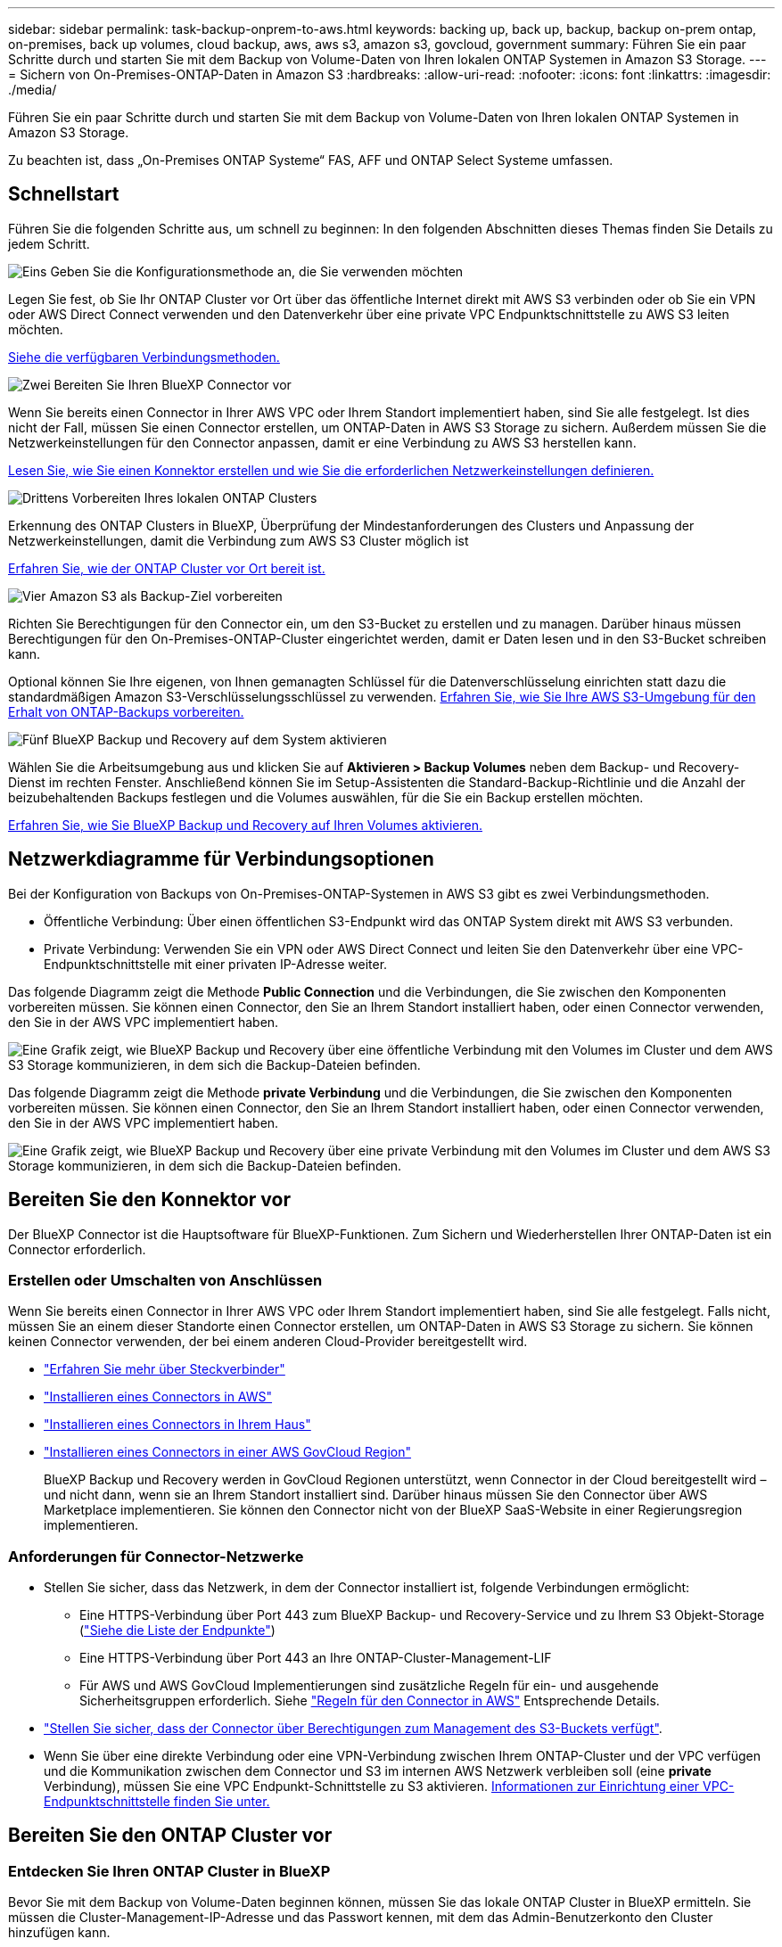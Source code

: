 ---
sidebar: sidebar 
permalink: task-backup-onprem-to-aws.html 
keywords: backing up, back up, backup, backup on-prem ontap, on-premises, back up volumes, cloud backup, aws, aws s3, amazon s3, govcloud, government 
summary: Führen Sie ein paar Schritte durch und starten Sie mit dem Backup von Volume-Daten von Ihren lokalen ONTAP Systemen in Amazon S3 Storage. 
---
= Sichern von On-Premises-ONTAP-Daten in Amazon S3
:hardbreaks:
:allow-uri-read: 
:nofooter: 
:icons: font
:linkattrs: 
:imagesdir: ./media/


[role="lead"]
Führen Sie ein paar Schritte durch und starten Sie mit dem Backup von Volume-Daten von Ihren lokalen ONTAP Systemen in Amazon S3 Storage.

Zu beachten ist, dass „On-Premises ONTAP Systeme“ FAS, AFF und ONTAP Select Systeme umfassen.



== Schnellstart

Führen Sie die folgenden Schritte aus, um schnell zu beginnen: In den folgenden Abschnitten dieses Themas finden Sie Details zu jedem Schritt.

.image:https://raw.githubusercontent.com/NetAppDocs/common/main/media/number-1.png["Eins"] Geben Sie die Konfigurationsmethode an, die Sie verwenden möchten
[role="quick-margin-para"]
Legen Sie fest, ob Sie Ihr ONTAP Cluster vor Ort über das öffentliche Internet direkt mit AWS S3 verbinden oder ob Sie ein VPN oder AWS Direct Connect verwenden und den Datenverkehr über eine private VPC Endpunktschnittstelle zu AWS S3 leiten möchten.

[role="quick-margin-para"]
<<Netzwerkdiagramme für Verbindungsoptionen,Siehe die verfügbaren Verbindungsmethoden.>>

.image:https://raw.githubusercontent.com/NetAppDocs/common/main/media/number-2.png["Zwei"] Bereiten Sie Ihren BlueXP Connector vor
[role="quick-margin-para"]
Wenn Sie bereits einen Connector in Ihrer AWS VPC oder Ihrem Standort implementiert haben, sind Sie alle festgelegt. Ist dies nicht der Fall, müssen Sie einen Connector erstellen, um ONTAP-Daten in AWS S3 Storage zu sichern. Außerdem müssen Sie die Netzwerkeinstellungen für den Connector anpassen, damit er eine Verbindung zu AWS S3 herstellen kann.

[role="quick-margin-para"]
<<Bereiten Sie den Konnektor vor,Lesen Sie, wie Sie einen Konnektor erstellen und wie Sie die erforderlichen Netzwerkeinstellungen definieren.>>

.image:https://raw.githubusercontent.com/NetAppDocs/common/main/media/number-3.png["Drittens"] Vorbereiten Ihres lokalen ONTAP Clusters
[role="quick-margin-para"]
Erkennung des ONTAP Clusters in BlueXP, Überprüfung der Mindestanforderungen des Clusters und Anpassung der Netzwerkeinstellungen, damit die Verbindung zum AWS S3 Cluster möglich ist

[role="quick-margin-para"]
<<Bereiten Sie den ONTAP Cluster vor,Erfahren Sie, wie der ONTAP Cluster vor Ort bereit ist.>>

.image:https://raw.githubusercontent.com/NetAppDocs/common/main/media/number-4.png["Vier"] Amazon S3 als Backup-Ziel vorbereiten
[role="quick-margin-para"]
Richten Sie Berechtigungen für den Connector ein, um den S3-Bucket zu erstellen und zu managen. Darüber hinaus müssen Berechtigungen für den On-Premises-ONTAP-Cluster eingerichtet werden, damit er Daten lesen und in den S3-Bucket schreiben kann.

[role="quick-margin-para"]
Optional können Sie Ihre eigenen, von Ihnen gemanagten Schlüssel für die Datenverschlüsselung einrichten statt dazu die standardmäßigen Amazon S3-Verschlüsselungsschlüssel zu verwenden. <<Bereiten Sie die AWS-Umgebung vor,Erfahren Sie, wie Sie Ihre AWS S3-Umgebung für den Erhalt von ONTAP-Backups vorbereiten.>>

.image:https://raw.githubusercontent.com/NetAppDocs/common/main/media/number-5.png["Fünf"] BlueXP Backup und Recovery auf dem System aktivieren
[role="quick-margin-para"]
Wählen Sie die Arbeitsumgebung aus und klicken Sie auf *Aktivieren > Backup Volumes* neben dem Backup- und Recovery-Dienst im rechten Fenster. Anschließend können Sie im Setup-Assistenten die Standard-Backup-Richtlinie und die Anzahl der beizubehaltenden Backups festlegen und die Volumes auswählen, für die Sie ein Backup erstellen möchten.

[role="quick-margin-para"]
<<BlueXP Backup und Recovery ermöglichen,Erfahren Sie, wie Sie BlueXP Backup und Recovery auf Ihren Volumes aktivieren.>>



== Netzwerkdiagramme für Verbindungsoptionen

Bei der Konfiguration von Backups von On-Premises-ONTAP-Systemen in AWS S3 gibt es zwei Verbindungsmethoden.

* Öffentliche Verbindung: Über einen öffentlichen S3-Endpunkt wird das ONTAP System direkt mit AWS S3 verbunden.
* Private Verbindung: Verwenden Sie ein VPN oder AWS Direct Connect und leiten Sie den Datenverkehr über eine VPC-Endpunktschnittstelle mit einer privaten IP-Adresse weiter.


Das folgende Diagramm zeigt die Methode *Public Connection* und die Verbindungen, die Sie zwischen den Komponenten vorbereiten müssen. Sie können einen Connector, den Sie an Ihrem Standort installiert haben, oder einen Connector verwenden, den Sie in der AWS VPC implementiert haben.

image:diagram_cloud_backup_onprem_aws_public.png["Eine Grafik zeigt, wie BlueXP Backup und Recovery über eine öffentliche Verbindung mit den Volumes im Cluster und dem AWS S3 Storage kommunizieren, in dem sich die Backup-Dateien befinden."]

Das folgende Diagramm zeigt die Methode *private Verbindung* und die Verbindungen, die Sie zwischen den Komponenten vorbereiten müssen. Sie können einen Connector, den Sie an Ihrem Standort installiert haben, oder einen Connector verwenden, den Sie in der AWS VPC implementiert haben.

image:diagram_cloud_backup_onprem_aws_private.png["Eine Grafik zeigt, wie BlueXP Backup und Recovery über eine private Verbindung mit den Volumes im Cluster und dem AWS S3 Storage kommunizieren, in dem sich die Backup-Dateien befinden."]



== Bereiten Sie den Konnektor vor

Der BlueXP Connector ist die Hauptsoftware für BlueXP-Funktionen. Zum Sichern und Wiederherstellen Ihrer ONTAP-Daten ist ein Connector erforderlich.



=== Erstellen oder Umschalten von Anschlüssen

Wenn Sie bereits einen Connector in Ihrer AWS VPC oder Ihrem Standort implementiert haben, sind Sie alle festgelegt. Falls nicht, müssen Sie an einem dieser Standorte einen Connector erstellen, um ONTAP-Daten in AWS S3 Storage zu sichern. Sie können keinen Connector verwenden, der bei einem anderen Cloud-Provider bereitgestellt wird.

* https://docs.netapp.com/us-en/cloud-manager-setup-admin/concept-connectors.html["Erfahren Sie mehr über Steckverbinder"^]
* https://docs.netapp.com/us-en/cloud-manager-setup-admin/task-quick-start-connector-aws.html["Installieren eines Connectors in AWS"^]
* https://docs.netapp.com/us-en/cloud-manager-setup-admin/task-quick-start-connector-on-prem.html["Installieren eines Connectors in Ihrem Haus"^]
* https://docs.netapp.com/us-en/cloud-manager-setup-admin/task-install-restricted-mode.html["Installieren eines Connectors in einer AWS GovCloud Region"^]
+
BlueXP Backup und Recovery werden in GovCloud Regionen unterstützt, wenn Connector in der Cloud bereitgestellt wird – und nicht dann, wenn sie an Ihrem Standort installiert sind. Darüber hinaus müssen Sie den Connector über AWS Marketplace implementieren. Sie können den Connector nicht von der BlueXP SaaS-Website in einer Regierungsregion implementieren.





=== Anforderungen für Connector-Netzwerke

* Stellen Sie sicher, dass das Netzwerk, in dem der Connector installiert ist, folgende Verbindungen ermöglicht:
+
** Eine HTTPS-Verbindung über Port 443 zum BlueXP Backup- und Recovery-Service und zu Ihrem S3 Objekt-Storage (https://docs.netapp.com/us-en/cloud-manager-setup-admin/task-set-up-networking-aws.html#endpoints-contacted-for-day-to-day-operations["Siehe die Liste der Endpunkte"^])
** Eine HTTPS-Verbindung über Port 443 an Ihre ONTAP-Cluster-Management-LIF
** Für AWS und AWS GovCloud Implementierungen sind zusätzliche Regeln für ein- und ausgehende Sicherheitsgruppen erforderlich. Siehe https://docs.netapp.com/us-en/cloud-manager-setup-admin/reference-ports-aws.html["Regeln für den Connector in AWS"^] Entsprechende Details.


* link:task-backup-onprem-to-aws.html#set-up-s3-permissions["Stellen Sie sicher, dass der Connector über Berechtigungen zum Management des S3-Buckets verfügt"].
* Wenn Sie über eine direkte Verbindung oder eine VPN-Verbindung zwischen Ihrem ONTAP-Cluster und der VPC verfügen und die Kommunikation zwischen dem Connector und S3 im internen AWS Netzwerk verbleiben soll (eine *private* Verbindung), müssen Sie eine VPC Endpunkt-Schnittstelle zu S3 aktivieren. <<Konfigurieren Sie Ihr System für eine private Verbindung mithilfe einer VPC-Endpunktschnittstelle,Informationen zur Einrichtung einer VPC-Endpunktschnittstelle finden Sie unter.>>




== Bereiten Sie den ONTAP Cluster vor



=== Entdecken Sie Ihren ONTAP Cluster in BlueXP

Bevor Sie mit dem Backup von Volume-Daten beginnen können, müssen Sie das lokale ONTAP Cluster in BlueXP ermitteln. Sie müssen die Cluster-Management-IP-Adresse und das Passwort kennen, mit dem das Admin-Benutzerkonto den Cluster hinzufügen kann.

https://docs.netapp.com/us-en/cloud-manager-ontap-onprem/task-discovering-ontap.html["Entdecken Sie ein Cluster"^].



=== ONTAP-Anforderungen erfüllt

* Minimum ONTAP 9.7P5; ONTAP 9.8P13 und höher wird empfohlen.
* SnapMirror Lizenz (im Rahmen des Premium Bundle oder Datensicherungs-Bundles enthalten)
+
*Hinweis:* das „Hybrid Cloud Bundle“ ist bei Backup und Recovery von BlueXP nicht erforderlich.

+
Informieren Sie sich darüber https://docs.netapp.com/us-en/ontap/system-admin/manage-licenses-concept.html["Management Ihrer Cluster-Lizenzen"^].

* Zeit und Zeitzone sind korrekt eingestellt.
+
Informieren Sie sich darüber https://docs.netapp.com/us-en/ontap/system-admin/manage-cluster-time-concept.html["Konfigurieren Sie die Cluster-Zeit"^].





=== Netzwerkanforderungen für Cluster

* Das Cluster erfordert eine eingehende HTTPS-Verbindung vom Connector zur Cluster-Management-LIF.
* Auf jedem ONTAP Node ist eine Intercluster-LIF erforderlich, die die Volumes hostet, die Sie sichern möchten. Diese Intercluster LIFs müssen in der Lage sein, auf den Objektspeicher zuzugreifen.
+
Das Cluster initiiert eine ausgehende HTTPS-Verbindung über Port 443 von den Intercluster-LIFs zum Amazon S3 Storage für Backup- und Restore-Vorgänge. ONTAP liest und schreibt Daten in und aus dem Objekt-Storage – der Objekt-Storage initiiert nie – er reagiert einfach darauf.

* Die Intercluster-LIFs müssen dem _IPspace_ zugewiesen werden, den ONTAP für die Verbindung mit dem Objekt-Storage verwenden sollte. https://docs.netapp.com/us-en/ontap/networking/standard_properties_of_ipspaces.html["Erfahren Sie mehr über IPspaces"^].
+
Wenn Sie BlueXP Backup und Recovery einrichten, werden Sie aufgefordert, den IPspace zu verwenden. Sie sollten den IPspace auswählen, dem diese LIFs zugeordnet sind. Dies kann der „Standard“-IPspace oder ein benutzerdefinierter IPspace sein, den Sie erstellt haben.

+
Wenn Sie einen anderen IPspace als „Standard“ verwenden, müssen Sie möglicherweise eine statische Route erstellen, um Zugriff auf den Objekt-Storage zu erhalten.

+
Alle Intercluster-LIFs im IPspace müssen auf den Objektspeicher zugreifen können. Wenn Sie dies nicht für den aktuellen IPspace konfigurieren können, müssen Sie einen dedizierten IPspace erstellen, wo alle intercluster LIFs Zugriff auf den Objektspeicher haben.

* DNS-Server müssen für die Storage-VM konfiguriert worden sein, auf der sich die Volumes befinden. Informieren Sie sich darüber https://docs.netapp.com/us-en/ontap/networking/configure_dns_services_auto.html["Konfigurieren Sie DNS-Services für die SVM"^].
* Aktualisieren Sie ggf. die Firewall-Regeln, um BlueXP Backup- und Recovery-Verbindungen von ONTAP zum Objekt-Storage über Port 443 und Datenverkehr der Namensauflösung von der Storage-VM zum DNS-Server über Port 53 (TCP/UDP) zu ermöglichen.
* Wenn Sie für die S3-Verbindung einen privaten VPC-Schnittstellenendpunkt in AWS verwenden, muss das S3-Endpunktzertifikat in das ONTAP-Cluster geladen werden, damit HTTPS/443 verwendet werden kann. <<Konfigurieren Sie Ihr System für eine private Verbindung mithilfe einer VPC-Endpunktschnittstelle,Informationen zum Einrichten einer VPC-Endpunkt-Schnittstelle und zum Laden des S3-Zertifikats finden Sie unter.>>
* link:task-backup-onprem-to-aws.html#set-up-s3-permissions["Stellen Sie sicher, dass Ihr ONTAP Cluster über Berechtigungen für den Zugriff auf den S3-Bucket verfügt"].




== Lizenzanforderungen prüfen

* Bevor Sie BlueXP Backup und Recovery für Ihr Cluster aktivieren können, müssen Sie entweder ein PAYGO-Angebot (Pay-as-you-go) für BlueXP Marketplace von AWS abonnieren oder eine BYOL-Lizenz für BlueXP Backup und Recovery von NetApp erwerben und aktivieren. Diese Lizenzen sind für Ihr Konto und können für mehrere Systeme verwendet werden.
+
** Für die BlueXP PAYGO-Lizenzierung für Backup und Recovery benötigen Sie ein Abonnement des https://aws.amazon.com/marketplace/pp/prodview-oorxakq6lq7m4?sr=0-8&ref_=beagle&applicationId=AWSMPContessa["NetApp BlueXP Angebot über den AWS Marketplace"^]. Die Abrechnung für BlueXP Backup und Recovery erfolgt über dieses Abonnement.
** Für die BYOL-Lizenzierung für BlueXP Backup und Recovery benötigen Sie die Seriennummer von NetApp, anhand derer Sie den Service für die Dauer und Kapazität der Lizenz nutzen können. link:task-licensing-cloud-backup.html#use-a-bluexp-backup-and-recovery-byol-license["Erfahren Sie, wie Sie Ihre BYOL-Lizenzen managen"].


* Sie benötigen ein AWS Abonnement für den Objekt-Storage, an dem sich Ihre Backups befinden.
+
Backups von On-Premises-Systemen zu Amazon S3 lassen sich in allen Regionen erstellen https://cloud.netapp.com/cloud-volumes-global-regions["Wobei Cloud Volumes ONTAP unterstützt wird"^]; Einschließlich Regionen von AWS GovCloud. Sie geben die Region an, in der Backups beim Einrichten des Dienstes gespeichert werden sollen.





== Bereiten Sie die AWS-Umgebung vor



=== Richten Sie S3-Berechtigungen ein

Sie müssen zwei Berechtigungssätze konfigurieren:

* Berechtigungen für den Connector zum Erstellen und Managen des S3-Buckets.
* Berechtigungen für den On-Premises-ONTAP-Cluster, damit er Daten lesen und in den S3-Bucket schreiben kann


.Schritte
. Vergewissern Sie sich, dass die folgenden S3-Berechtigungen (von neuestem) vorliegen https://docs.netapp.com/us-en/cloud-manager-setup-admin/reference-permissions-aws.html["BlueXP-Richtlinie"^]) Sind Teil der IAM-Rolle, die den Connector mit Berechtigungen versorgt. Falls nicht, lesen Sie die https://docs.aws.amazon.com/IAM/latest/UserGuide/access_policies_manage-edit.html["AWS Dokumentation: Bearbeiten der IAM-Richtlinien"].
+
[source, json]
----
{
          "Sid": "backupPolicy",
          "Effect": "Allow",
          "Action": [
              "s3:DeleteBucket",
              "s3:GetLifecycleConfiguration",
              "s3:PutLifecycleConfiguration",
              "s3:PutBucketTagging",
              "s3:ListBucketVersions",
              "s3:GetObject",
              "s3:DeleteObject",
              "s3:PutObject",
              "s3:ListBucket",
              "s3:ListAllMyBuckets",
              "s3:GetBucketTagging",
              "s3:GetBucketLocation",
              "s3:GetBucketPolicyStatus",
              "s3:GetBucketPublicAccessBlock",
              "s3:GetBucketAcl",
              "s3:GetBucketPolicy",
              "s3:PutBucketPolicy",
              "s3:PutBucketOwnershipControls",
              "s3:PutBucketPublicAccessBlock",
              "s3:PutEncryptionConfiguration",
              "s3:GetObjectVersionTagging",
              "s3:GetBucketObjectLockConfiguration",
              "s3:GetObjectVersionAcl",
              "s3:PutObjectTagging",
              "s3:DeleteObjectTagging",
              "s3:GetObjectRetention",
              "s3:DeleteObjectVersionTagging",
              "s3:PutBucketObjectLockConfiguration",
              "s3:ListBucketByTags",
              "s3:DeleteObjectVersion",
              "s3:GetObjectTagging",
              "s3:PutBucketVersioning",
              "s3:PutObjectVersionTagging",
              "s3:GetBucketVersioning",
              "s3:BypassGovernanceRetention",
              "s3:PutObjectRetention",
              "s3:GetObjectVersion",
              "athena:StartQueryExecution",
              "athena:GetQueryResults",
              "athena:GetQueryExecution",
              "glue:GetDatabase",
              "glue:GetTable",
              "glue:CreateTable",
              "glue:CreateDatabase",
              "glue:GetPartitions",
              "glue:BatchCreatePartition",
              "glue:BatchDeletePartition"
          ],
          "Resource": [
              "arn:aws:s3:::netapp-backup-*"
          ]
      },
----
+

NOTE: Beim Erstellen von Backups in AWS China-Regionen müssen Sie den AWS-Ressourcennamen „arn“ unter allen _Resource_-Abschnitten in den IAM-Richtlinien von „aws“ in „aws-cn“ ändern, z. B. `arn:aws-cn:s3:::netapp-backup-*`.

. Wenn Sie den Dienst aktivieren, werden Sie vom Backup-Assistenten aufgefordert, einen Zugriffsschlüssel und einen geheimen Schlüssel einzugeben. Diese Anmeldedaten werden an den ONTAP-Cluster weitergeleitet, damit ONTAP Daten im S3-Bucket sichern und wiederherstellen kann. Dazu müssen Sie einen IAM-Benutzer mit den folgenden Berechtigungen erstellen:
+
[source, json]
----
{
    "Version": "2012-10-17",
     "Statement": [
        {
           "Action": [
                "s3:GetObject",
                "s3:PutObject",
                "s3:DeleteObject",
                "s3:ListBucket",
                "s3:ListAllMyBuckets",
                "s3:GetBucketLocation",
                "s3:PutEncryptionConfiguration"
            ],
            "Resource": "arn:aws:s3:::netapp-backup-*",
            "Effect": "Allow",
            "Sid": "backupPolicy"
        }
    ]
}
{
    "Version": "2012-10-17",
    "Statement": [
        {
            "Action": [
                "s3:ListBucket",
                "s3:GetBucketLocation"
            ],
            "Resource": "arn:aws:s3:::netapp-backup*",
            "Effect": "Allow"
        },
        {
            "Action": [
                "s3:GetObject",
                "s3:PutObject",
                "s3:DeleteObject",
                "s3:ListAllMyBuckets",
                "s3:PutObjectTagging",
                "s3:GetObjectTagging",
                "s3:RestoreObject",
                "s3:GetBucketObjectLockConfiguration",
                "s3:GetObjectRetention",
                "s3:PutBucketObjectLockConfiguration",
                "s3:PutObjectRetention"
            ],
            "Resource": "arn:aws:s3:::netapp-backup*/*",
            "Effect": "Allow"
        }
    ]
}
----
+
Siehe https://docs.aws.amazon.com/IAM/latest/UserGuide/id_roles_create_for-user.html["AWS Documentation: Erstellen einer Rolle zum Delegieren von Berechtigungen an einen IAM-Benutzer"^] Entsprechende Details.





=== Vom Kunden verwaltete AWS Schlüssel zur Datenverschlüsselung einrichten

Falls Sie die standardmäßigen Amazon S3-Verschlüsselungsschlüssel verwenden möchten, um die Daten zu verschlüsseln, die zwischen Ihrem On-Premises-Cluster und dem S3-Bucket übergeben wurden, sind die Daten für die Standardinstallation über diesen Verschlüsselungstyp festgelegt.

Wenn Sie für die Datenverschlüsselung eigene von Kunden gemanagte Schlüssel verwenden möchten, statt die Standardschlüssel zu verwenden, müssen Sie die für die Verschlüsselung gemanagten Schlüssel bereits einrichten, bevor Sie den BlueXP Backup- und Recovery-Assistenten starten. https://docs.netapp.com/us-en/cloud-manager-cloud-volumes-ontap/task-setting-up-kms.html["Sehen Sie, wie Sie Ihre eigenen Schlüssel verwenden"^].



=== Konfigurieren Sie Ihr System für eine private Verbindung mithilfe einer VPC-Endpunktschnittstelle

Wenn Sie eine standardmäßige öffentliche Internetverbindung nutzen möchten, werden alle Berechtigungen vom Connector festgelegt und es gibt nichts anderes, was Sie tun müssen. Diese Art der Verbindung wird im angezeigt link:task-backup-onprem-to-aws.html#network-diagrams-for-connection-options["Erstes Diagramm"].

Wenn Sie eine sicherere Verbindung über das Internet von Ihrem On-Prem-Rechenzentrum zur VPC haben möchten, gibt es eine Option, eine AWS PrivateLink-Verbindung im Backup-Aktivierungs-Assistenten auszuwählen. Wenn Sie ein VPN oder AWS Direct Connect verwenden möchten, ist es erforderlich, das On-Premises-System über eine VPC-Endpunktschnittstelle, die eine private IP-Adresse verwendet, zu verbinden. Diese Art der Verbindung wird im angezeigt link:task-backup-onprem-to-aws.html#network-diagrams-for-connection-options["Zweites Diagramm"].

. Konfiguration eines Schnittstellenendpunkts über die Amazon VPC Konsole oder die Befehlszeile erstellen. https://docs.aws.amazon.com/AmazonS3/latest/userguide/privatelink-interface-endpoints.html["Weitere Informationen zur Verwendung von AWS PrivateLink für Amazon S3 finden Sie unter"^].
. Ändern Sie die Konfiguration der Sicherheitsgruppe, die dem BlueXP Connector zugeordnet ist. Sie müssen die Richtlinie in „Benutzerdefiniert“ (von „Vollzugriff“) ändern und müssen <<Richten Sie S3-Berechtigungen ein,Fügen Sie die S3-Berechtigungen aus der Backup-Richtlinie hinzu>> Wie bereits dargestellt.
+
image:screenshot_backup_aws_sec_group.png["Einen Screenshot der AWS Sicherheitsgruppe, die dem Connector zugeordnet ist."]

+
Wenn Sie Port 80 (HTTP) für die Kommunikation mit dem privaten Endpunkt verwenden, sind Sie alle festgelegt. Sie können jetzt das Backup und Recovery von BlueXP im Cluster aktivieren.

+
Wenn Sie Port 443 (HTTPS) für die Kommunikation zum privaten Endpunkt verwenden, müssen Sie das Zertifikat aus dem VPC S3-Endpunkt kopieren und zum ONTAP-Cluster hinzufügen, wie in den nächsten 4 Schritten dargestellt.

. Ermitteln Sie den DNS-Namen des Endpunkts über die AWS Konsole.
+
image:screenshot_endpoint_dns_aws_console.png["Ein Screenshot des DNS-Namens des VPC-Endpunkts von der AWS Konsole."]

. Beziehen des Zertifikats vom VPC-S3-Endpunkt Dies tun Sie durch https://docs.netapp.com/us-en/cloud-manager-setup-admin/task-managing-connectors.html#connect-to-the-linux-vm["Anmelden bei der VM, die den BlueXP Connector hostet"^] Und Ausführen des folgenden Befehls. Wenn Sie den DNS-Namen des Endpunkts eingeben, fügen Sie „Eimer“ zum Anfang hinzu und ersetzen das „*“:
+
[source, text]
----
[ec2-user@ip-10-160-4-68 ~]$ openssl s_client -connect bucket.vpce-0ff5c15df7e00fbab-yxs7lt8v.s3.us-west-2.vpce.amazonaws.com:443 -showcerts
----
. Aus der Ausgabe dieses Befehls kopieren Sie die Daten für das S3-Zertifikat (alle Daten zwischen und einschließlich DER START-/END-ZERTIFIKAT-Tags):
+
[source, text]
----
Certificate chain
0 s:/CN=s3.us-west-2.amazonaws.com`
   i:/C=US/O=Amazon/OU=Server CA 1B/CN=Amazon
-----BEGIN CERTIFICATE-----
MIIM6zCCC9OgAwIBAgIQA7MGJ4FaDBR8uL0KR3oltTANBgkqhkiG9w0BAQsFADBG
…
…
GqvbOz/oO2NWLLFCqI+xmkLcMiPrZy+/6Af+HH2mLCM4EsI2b+IpBmPkriWnnxo=
-----END CERTIFICATE-----
----
. Melden Sie sich bei der ONTAP Cluster CLI an und wenden Sie das mit dem folgenden Befehl kopierte Zertifikat an (ersetzen Sie Ihren eigenen Storage-VM-Namen):
+
[source, text]
----
cluster1::> security certificate install -vserver cluster1 -type server-ca
Please enter Certificate: Press <Enter> when done
----




== BlueXP Backup und Recovery ermöglichen

BlueXP Backup und Recovery sind jederzeit möglich – direkt aus der lokalen Arbeitsumgebung.

.Schritte
. Wählen Sie in der Arbeitsfläche die Arbeitsumgebung aus und klicken Sie auf *Aktivieren > Backup Volumes* neben dem Backup- und Recovery-Service im rechten Fenster.
+
Wenn das Amazon S3 Ziel für Ihre Backups als Arbeitsumgebung auf dem Canvas existiert, können Sie den Cluster auf die Amazon S3-Arbeitsumgebung ziehen, um den Setup-Assistenten zu starten.

+
image:screenshot_backup_onprem_enable.png["Ein Screenshot, der die Schaltfläche zum Aktivieren der Backup- und Recovery-Funktion zeigt, die nach der Auswahl einer Arbeitsumgebung verfügbar ist."]

. Wählen Sie Amazon Web Services als Anbieter und klicken Sie auf *Weiter*.
. Geben Sie die Provider-Daten ein und klicken Sie auf *Weiter*.
+
.. AWS-Konto, AWS-Zugriffsschlüssel und der zum Speichern der Backups verwendete geheime Schlüssel.
+
Der Zugriffsschlüssel und der geheime Schlüssel gelten für den von Ihnen erstellten IAM-Benutzer, um dem ONTAP-Cluster Zugriff auf den S3-Bucket zu geben.

.. Der Region AWS, in der die Backups gespeichert werden.
.. Unabhängig davon, ob Sie die standardmäßigen Amazon S3-Verschlüsselungsschlüssel verwenden oder Ihre eigenen, von Kunden gemanagten Schlüssel über Ihr AWS Konto auswählen, um die Verschlüsselung Ihrer Daten zu managen. (https://docs.netapp.com/us-en/cloud-manager-cloud-volumes-ontap/task-setting-up-kms.html["Sehen Sie, wie Sie Ihre eigenen Schlüssel verwenden"]).
+
image:screenshot_backup_provider_settings_aws.png["Ein Screenshot, der die Details des Cloud-Providers beim Backup von Volumes eines ONTAP Systems in AWS S3 zeigt"]



. Wenn Sie für Ihr Konto keine BlueXP Backup- und Recovery-Lizenz besitzen, werden Sie an dieser Stelle aufgefordert, die gewünschte Abrechnungsmethode auszuwählen. Sie können ein PAYGO-(Pay-as-you-go-)BlueXP Marketplace-Angebot von AWS abonnieren (oder bei mehreren Abonnements eine davon auswählen) oder eine BYOL-Lizenz für BlueXP Backup und Recovery von NetApp erwerben und aktivieren. link:task-licensing-cloud-backup.html["Erfahren Sie, wie Sie die BlueXP Backup- und Recovery-Lizenzierung einrichten."]
. Geben Sie die Netzwerkdaten ein und klicken Sie auf *Weiter*.
+
.. Der IPspace im ONTAP Cluster, in dem sich die Volumes, die Sie sichern möchten, befinden. Die Intercluster-LIFs für diesen IPspace müssen über Outbound-Internetzugang verfügen.
.. Wählen Sie optional aus, ob Sie einen AWS PrivateLink verwenden möchten, den Sie zuvor konfiguriert haben. https://docs.aws.amazon.com/AmazonS3/latest/userguide/privatelink-interface-endpoints.html["Weitere Informationen zur Verwendung von AWS PrivateLink für Amazon S3 finden Sie unter"^].
+
image:screenshot_backup_onprem_aws_networking.png["Ein Screenshot, der die Netzwerkdetails beim Backup von Volumes eines ONTAP Systems in AWS S3 enthält."]



. Geben Sie die Backup Policy Details ein, die für Ihre Standard Policy verwendet werden, und klicken Sie auf *Weiter*. Sie können eine vorhandene Richtlinie auswählen oder eine neue Richtlinie erstellen, indem Sie in den einzelnen Abschnitten Ihre Auswahl eingeben:
+
.. Geben Sie den Namen für die Standardrichtlinie ein. Sie müssen den Namen nicht ändern.
.. Legen Sie den Backup-Zeitplan fest und wählen Sie die Anzahl der zu behaltenden Backups aus. link:concept-ontap-backup-to-cloud.html#customizable-backup-schedule-and-retention-settings["Die Liste der vorhandenen Richtlinien, die Sie auswählen können, wird angezeigt"^].
.. Optional können Sie bei Verwendung von ONTAP 9.11.1 und höher Ihre Backups vor dem Löschen und Ransomware-Angriffen schützen, indem Sie eine der Einstellungen _DataLock und Ransomware Protection_ konfigurieren. _DataLock_ schützt Ihre Backup-Dateien vor Modified oder Deleted, und _Ransomware Protection_ scannt Ihre Backup-Dateien, um nach Anzeichen für einen Ransomware-Angriff in Ihren Backup-Dateien zu suchen. link:concept-cloud-backup-policies.html#datalock-and-ransomware-protection["Erfahren Sie mehr über die verfügbaren DataLock-Einstellungen"^].
.. Wenn Sie ONTAP 9.10.1 und höher einsetzen, können Sie optional nach einer bestimmten Anzahl von Tagen Backups entweder auf S3 Glacier oder in S3 Glacier Deep Archive Storage abstufen, um die Kosten weiter zu optimieren. link:reference-aws-backup-tiers.html["Erfahren Sie mehr über die Verwendung von Archivierungs-Tiers"^].
+
image:screenshot_backup_policy_aws.png["Ein Screenshot, der die Backup- und Recovery-Einstellungen von BlueXP zeigt, in denen Sie Ihre Planung und die Backup-Aufbewahrung festlegen können."]

+
*Wichtig:* Wenn Sie DataLock verwenden möchten, müssen Sie es in Ihrer ersten Richtlinie aktivieren, wenn Sie BlueXP Backup und Recovery aktivieren.



. Wählen Sie auf der Seite Volumes auswählen die Volumes aus, für die ein Backup mit der definierten Backup-Richtlinie gesichert werden soll. Falls Sie bestimmten Volumes unterschiedliche Backup-Richtlinien zuweisen möchten, können Sie später zusätzliche Richtlinien erstellen und auf diese Volumes anwenden.
+
** Um alle bestehenden Volumes und Volumes zu sichern, die in der Zukunft hinzugefügt wurden, markieren Sie das Kontrollkästchen „Alle bestehenden und zukünftigen Volumen sichern...“. Wir empfehlen diese Option, damit alle Ihre Volumes gesichert werden und Sie nie vergessen müssen, Backups für neue Volumes zu aktivieren.
** Um nur vorhandene Volumes zu sichern, aktivieren Sie das Kontrollkästchen in der Titelzeile (image:button_backup_all_volumes.png[""]).
** Um einzelne Volumes zu sichern, aktivieren Sie das Kontrollkästchen für jedes Volume (image:button_backup_1_volume.png[""]).
+
image:screenshot_backup_select_volumes.png["Ein Screenshot, wie die Volumes ausgewählt werden, die gesichert werden."]

** Wenn es lokale Snapshot-Kopien für Lese-/Schreib-Volumes in dieser Arbeitsumgebung gibt, die dem Backup-Schedule-Label entsprechen, das Sie gerade für diese Arbeitsumgebung ausgewählt haben (z. B. täglich, wöchentlich usw.), wird eine zusätzliche Eingabeaufforderung angezeigt: „Export vorhandener Snapshot Kopien in Objekt-Storage als Backup-Kopien“. Aktivieren Sie dieses Kontrollkästchen, wenn alle historischen Snapshots als Backup-Dateien in Objekt-Storage kopiert werden sollen, um sicherzustellen, dass die umfassendste Sicherung für Ihre Volumes gewährleistet ist.


. Klicken Sie auf *Backup aktivieren*, und BlueXP Backup und Recovery beginnt mit der Erstellung der ersten Backups Ihrer Volumes.


.Ergebnis
Ein S3-Bucket wird automatisch in dem Service-Konto erstellt, das durch den S3-Zugriffsschlüssel und den eingegebenen Geheimschlüssel angegeben ist und die Backup-Dateien dort gespeichert werden. Das Dashboard für Volume Backup wird angezeigt, sodass Sie den Status der Backups überwachen können. Sie können den Status von Backup- und Wiederherstellungsjobs auch mit dem überwachen link:task-monitor-backup-jobs.html["Fenster Job-Überwachung"^].



== Was kommt als Nächstes?

* Das können Sie link:task-manage-backups-ontap.html["Management von Backup Files und Backup-Richtlinien"^]. Dies umfasst das Starten und Stoppen von Backups, das Löschen von Backups, das Hinzufügen und Ändern des Backup-Zeitplans und vieles mehr.
* Das können Sie link:task-manage-backup-settings-ontap.html["Management von Backup-Einstellungen auf Cluster-Ebene"^]. Dies umfasst die Änderung der Storage-Schlüssel, die ONTAP für den Zugriff auf den Cloud-Storage verwendet, die Änderung der verfügbaren Netzwerkbandbreite für das Hochladen von Backups in den Objekt-Storage, die Änderung der automatischen Backup-Einstellung für zukünftige Volumes und vieles mehr.
* Das können Sie auch link:task-restore-backups-ontap.html["Wiederherstellung von Volumes, Ordnern oder einzelnen Dateien aus einer Sicherungsdatei"^] Zu einem Cloud Volumes ONTAP System in AWS oder zu einem ONTAP System vor Ort

